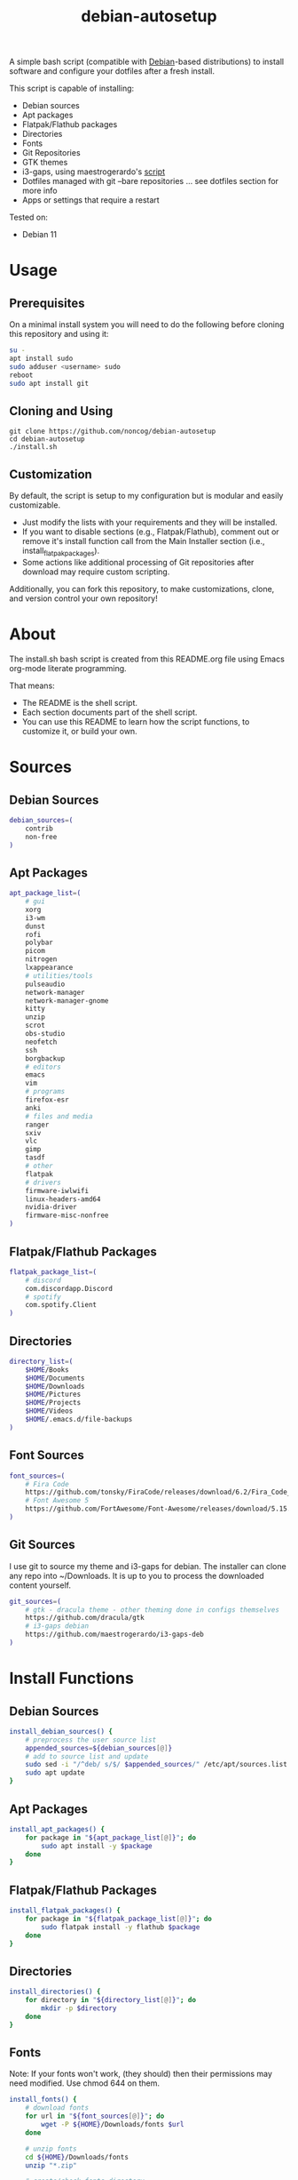 #+TITLE:debian-autosetup
#+HTML: <p align="center"><img src="debian-auto-setup.png"/></p>
A simple bash script (compatible with [[https://www.debian.org/][Debian]]-based distributions) to install software and configure your dotfiles after a fresh install.

This script is capable of installing:
- Debian sources
- Apt packages
- Flatpak/Flathub packages
- Directories
- Fonts
- Git Repositories
- GTK themes
- i3-gaps, using maestrogerardo's [[https://github.com/maestrogerardo/i3-gaps-deb][script]]
- Dotfiles managed with git --bare repositories ... see dotfiles section for more info
- Apps or settings that require a restart

Tested on:
- Debian 11

* Usage
** Prerequisites
On a minimal install system you will need to do the following before cloning this repository and using it:
#+BEGIN_SRC sh :tangle no
su -
apt install sudo
sudo adduser <username> sudo
reboot
sudo apt install git
#+END_SRC
** Cloning and Using
#+BEGIN_SRC :tangle no
git clone https://github.com/noncog/debian-autosetup
cd debian-autosetup
./install.sh
#+END_SRC

** Customization
By default, the script is setup to my configuration but is modular and easily customizable.

- Just modify the lists with your requirements and they will be installed.
- If you want to disable sections (e.g., Flatpak/Flathub), comment out or remove it's install function call from the Main Installer section (i.e., install_flatpak_packages).
- Some actions like additional processing of Git repositories after download may require custom scripting.

Additionally, you can fork this repository, to make customizations, clone, and version control your own repository!

* About
The install.sh bash script is created from this README.org file using Emacs org-mode literate programming.

That means:
- The README is the shell script.
- Each section documents part of the shell script.
- You can use this README to learn how the script functions, to customize it, or build your own.
* Sources
** Debian Sources
#+BEGIN_SRC sh :tangle install.sh :shebang "#!/bin/bash"
debian_sources=(
    contrib
    non-free
)
#+END_SRC

** Apt Packages
#+BEGIN_SRC sh :tangle install.sh
apt_package_list=(
    # gui
    xorg
    i3-wm
    dunst
    rofi
    polybar
    picom
    nitrogen
    lxappearance
    # utilities/tools
    pulseaudio
    network-manager
    network-manager-gnome
    kitty
    unzip
    scrot
    obs-studio
    neofetch
    ssh
    borgbackup
    # editors
    emacs
    vim
    # programs
    firefox-esr
    anki
    # files and media
    ranger
    sxiv
    vlc
    gimp
    tasdf
    # other
    flatpak
    # drivers
    firmware-iwlwifi
    linux-headers-amd64
    nvidia-driver
    firmware-misc-nonfree
)
#+END_SRC

** Flatpak/Flathub Packages
#+BEGIN_SRC sh :tangle install.sh
flatpak_package_list=(
    # discord
    com.discordapp.Discord
    # spotify
    com.spotify.Client
)
#+END_SRC

** Directories
#+BEGIN_SRC sh :tangle install.sh
directory_list=(
    $HOME/Books
    $HOME/Documents
    $HOME/Downloads
    $HOME/Pictures
    $HOME/Projects
    $HOME/Videos
    $HOME/.emacs.d/file-backups
)
#+END_SRC

** Font Sources
#+BEGIN_SRC sh :tangle install.sh
font_sources=(
    # Fira Code
    https://github.com/tonsky/FiraCode/releases/download/6.2/Fira_Code_v6.2.zip
    # Font Awesome 5
    https://github.com/FortAwesome/Font-Awesome/releases/download/5.15.4/fontawesome-free-5.15.4-desktop.zip
)
#+END_SRC

** Git Sources
I use git to source my theme and i3-gaps for debian. The installer can clone any repo into ~/Downloads. It is up to you to process the downloaded content yourself.
#+BEGIN_SRC sh :tangle install.sh
git_sources=(
    # gtk - dracula theme - other theming done in configs themselves
    https://github.com/dracula/gtk
    # i3-gaps debian
    https://github.com/maestrogerardo/i3-gaps-deb
)
#+END_SRC

* Install Functions
** Debian Sources
#+BEGIN_SRC sh :tangle install.sh
install_debian_sources() {
    # preprocess the user source list
    appended_sources=${debian_sources[@]}
    # add to source list and update
    sudo sed -i "/^deb/ s/$/ $appended_sources/" /etc/apt/sources.list
    sudo apt update
}
#+END_SRC

** Apt Packages
#+BEGIN_SRC sh :tangle install.sh
install_apt_packages() {
    for package in "${apt_package_list[@]}"; do
        sudo apt install -y $package
    done
}
#+END_SRC

** Flatpak/Flathub Packages
#+BEGIN_SRC sh :tangle install.sh
install_flatpak_packages() {
    for package in "${flatpak_package_list[@]}"; do
        sudo flatpak install -y flathub $package
    done
}
#+END_SRC

** Directories
#+BEGIN_SRC sh :tangle install.sh
install_directories() {
    for directory in "${directory_list[@]}"; do
        mkdir -p $directory
    done
}
#+END_SRC

** Fonts
Note: If your fonts won't work, (they should) then their permissions may need modified. Use chmod 644 on them.
#+BEGIN_SRC sh :tangle install.sh
install_fonts() {
    # download fonts
    for url in "${font_sources[@]}"; do
        wget -P ${HOME}/Downloads/fonts $url
    done

    # unzip fonts
    cd ${HOME}/Downloads/fonts
    unzip "*.zip"

    # create/check fonts directory
    fonts_dir="${HOME}/.local/share/fonts"
    if [ ! -d "${fonts_dir}" ]; then
        echo "mkdir -p $fonts_dir"
        mkdir -p "${fonts_dir}"
    else
        echo "Found fonts dir $fonts_dir"
    fi

    # find and copy fonts to font directory
    find ${HOME}/Downloads/fonts/ -name '*.ttf' -exec cp {} "${fonts_dir}" \;
    find ${HOME}/Downloads/fonts/ -name '*.otf' -exec cp {} "${fonts_dir}" \;

    # reload font cache
    fc-cache -f
}
#+END_SRC

** Git Repositories
#+BEGIN_SRC sh :tangle install.sh
install_git_repositories() {
    # clone git repositories
    cd ${HOME}/Downloads
    for url in "${git_sources[@]}"; do
        git clone $url
    done
}
#+END_SRC

** Theme
#+BEGIN_SRC sh :tangle install.sh
install_theme() {
    # create/check theme directory
    themes_dir="${HOME}/.themes"
    if [ ! -d "${themes_dir}" ]; then
        echo "mkdir -p $themes_dir"
        mkdir -p "${themes_dir}"
    else
        echo "Found themes dir $themes_dir"
    fi

    # move and copy theme files to where they go
    mv ${HOME}/Downloads/gtk $themes_dir/Dracula
}
#+END_SRC

** i3-gaps-deb
#+BEGIN_SRC sh :tangle install.sh
install_i3-gaps-deb() {
    cd $HOME/Downloads/i3-gaps-deb
    /bin/bash i3-gaps-deb
}
#+END_SRC

** Dotfiles
I manage my dotfiles using a git --bare repository. This allows me to automatically install them where they belong when I clone them from GitHub.
For more information and how to setup your own, see my [[https://github.com/noncog/.dotfiles][dotfiles-repository]].
#+BEGIN_SRC sh :tangle install.sh
install_dotfiles() {
    # clone dotfiles
    git clone --bare https://github.com/noncog/.dotfiles $HOME/.dotfiles

    # checkout will backup dotfiles in the way
    cd ${HOME}
    mkdir -p .dotfiles-backup && \
    /usr/bin/git --git-dir=$HOME/.dotfiles/ --work-tree=$HOME checkout 2>&1 | egrep "\s+\." | awk {'print $1'} | \
    xargs -I{} mv {} .dotfiles-backup/{}

    # now check out
    /usr/bin/git --git-dir=$HOME/.dotfiles/ --work-tree=$HOME checkout

    # hide untracked files
    /usr/bin/git --git-dir=$HOME/.dotfiles/ --work-tree=$HOME config --local status.showUntrackedFiles no
}
#+END_SRC

* Main Installer With Restart Ability
#+BEGIN_SRC sh :tangle install.sh
# define script - used to specify script to run after restart
script="bash $HOME/debian-autosetup/install.sh"

# check if reboot flag exists
if [ ! -f $HOME/resume-after-reboot ]; then
    # run your installer scripts for pre-reboot:
    install_debian_sources
    install_apt_packages

    # add flathub remote to flatpak before rebooting
    flatpak remote-add --if-not-exists flathub https://flathub.org/repo/flathub.flatpakrepo

    # prepare for reboot
    # add script to .bashrc or .zshrc to resume after reboot
    echo "$script" >> $HOME/.bashrc
    # create flag to signify if resuming from reboot
    sudo touch $HOME/resume-after-reboot
    # reboot
    sudo reboot
else
    # cleanup after reboot
    # remove the script from .bashrc or .zshrc
    sed -i '/^bash/d' $HOME/.bashrc
    # remove temp flag that signifies resuming from reboot
    sudo rm -f $HOME/resume-after-reboot

    # continue with installation post-resume:
    install_flatpak_packages
    install_directories
    install_fonts
    install_git_repositories
    install_theme
    install_wallpapers
    install_i3-gaps-deb
    install_dotfiles
fi
#+END_SRC

* Custom Notes / After Install
I use this section to remind myself of what else needs to be done to configure my system.

These notes go into a separate file I can reference after installation. 
#+BEGIN_SRC sh :tangle after_install.sh :shebang "#!/bin/bash"
echo "1. Set lxappearance theme"
echo "2. Configure Firefox"
echo "- Setup Firefox Secure Profile: https://ffprofile.com/"
echo "- Install BitWarden extension: https://addons.mozilla.org/en-US/firefox/addon/bitwarden-password-manager/"
echo "- Install Decentraleyes extension: https://addons.mozilla.org/en-US/firefox/addon/decentraleyes/"
echo "- Install Ublock Origin extension: https://addons.mozilla.org/en-US/firefox/addon/ublock-origin/"
echo "- Install Dracula theme extension: https://addons.mozilla.org/en-US/firefox/addon/dracula-dark-colorscheme/"
echo "Open URLs in Kitty: Ctrl+Shift+e"
echo "3. Install CLion"
echo "4. Install Pycharm"
echo "5. Install Tor"
echo "6. Install yt-dlp"
echo "7. Install ExtremeCooling4Linux"
echo "8. Get ssh and borg key setup"
#+END_SRC
